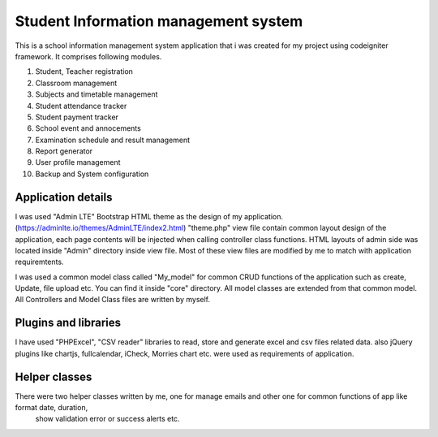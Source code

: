 ###################
Student Information management system
###################

This is a school information management system application that i was created for my project using codeigniter framework. 
It comprises following modules.

1. Student, Teacher registration
2. Classroom management
3. Subjects and timetable management
4. Student attendance tracker
5. Student payment tracker
6. School event and annocements
7. Examination schedule and result management
8. Report generator
9. User profile management
10. Backup and System configuration

*******************
Application details
*******************
I was used "Admin LTE" Bootstrap HTML theme as the design of my application. (https://adminlte.io/themes/AdminLTE/index2.html)
"theme.php" view file contain common layout design of the application, each page contents will be injected when calling controller class 
functions. HTML layouts of admin side was located inside "Admin" directory inside view file. Most of these view files are modified 
by me to match with application requiremtents. 

I was used a common model class called "My_model" for common CRUD functions of the application such as create, Update, file upload etc.
You can find it inside "core" directory. All model classes are extended from that common model. All Controllers and Model Class files 
are written by myself.


*******************
Plugins and libraries
*******************
I have used "PHPExcel", "CSV reader" libraries to read, store and generate excel and csv files related data.
also jQuery plugins like chartjs, fullcalendar, iCheck, Morries chart etc. were used as requirements of application.


*******************
Helper classes
*******************
There were two helper classes written by me, one for manage emails and other one for common functions of app like format date, duration,
 show validation error or success alerts etc. 



